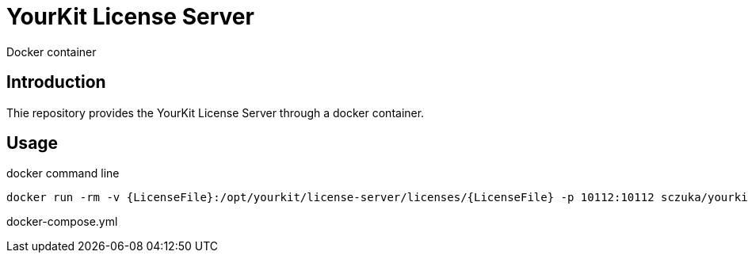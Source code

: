 = YourKit License Server
Docker container

== Introduction

Thie repository provides the YourKit License Server through a docker container.

== Usage

.docker command line
[source, sh]
-----
docker run -rm -v {LicenseFile}:/opt/yourkit/license-server/licenses/{LicenseFile} -p 10112:10112 sczuka/yourkit-license-server
-----

[source, yaml]
.docker-compose.yml
-----
-----

